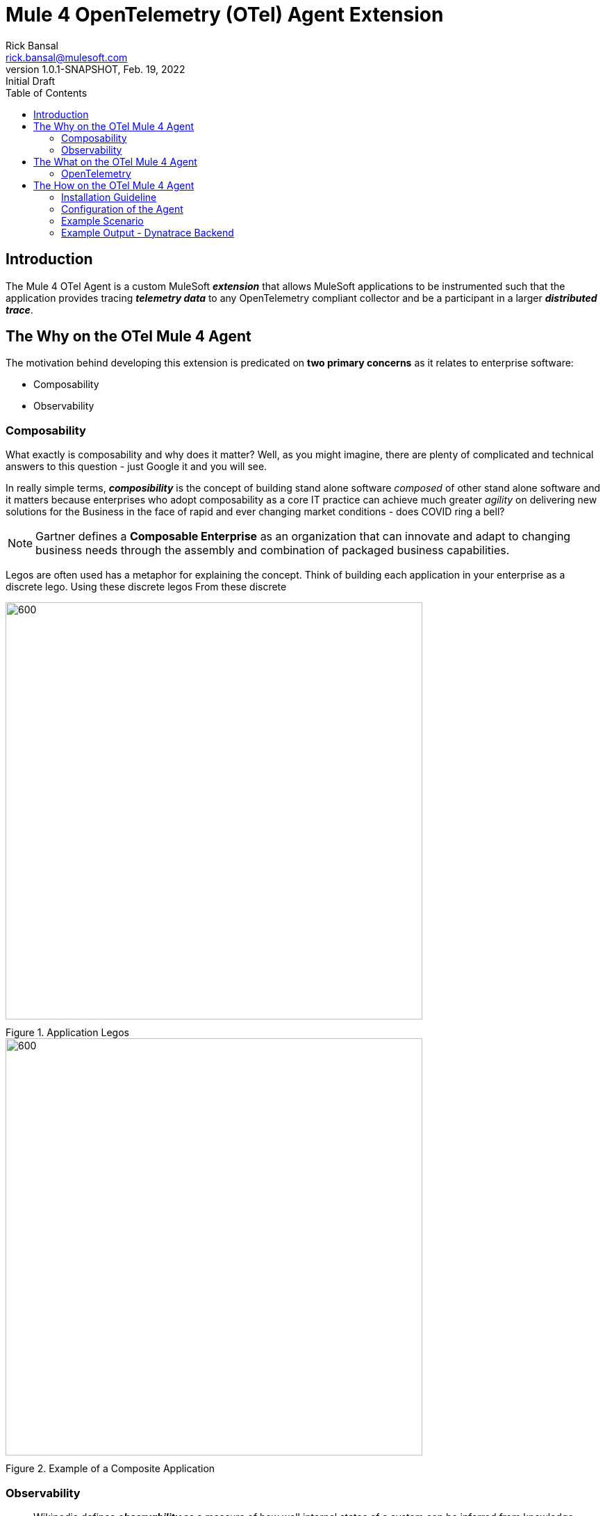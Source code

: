 = Mule 4 OpenTelemetry (OTel) Agent Extension
// Document header
Rick Bansal <rick.bansal@mulesoft.com>
:revnumber: 1.0.1-SNAPSHOT
:revdate: Feb. 19, 2022
:revremark: Initial Draft
:doctype: book
:icons: font
:toc: left
:imagesdir: ./Images
:keywords: Mule, MuleSoft, Observability, OpenTelemetry, OTel, Tracing, Instrumentation
//[.center.text-center]

// The following pass through will align the images and their titles
++++
<style>
  .imageblock > .title {
    text-align: inherit;
    margin-top: 10px;
  }
</style>
++++

// Document body
== Introduction

The Mule 4 OTel Agent is a custom MuleSoft *_extension_* that allows MuleSoft applications to be instrumented such 
that the application provides tracing *_telemetry data_* to any OpenTelemetry compliant collector and be a
participant in a larger *_distributed trace_*.

== The Why on the OTel Mule 4 Agent

The motivation behind developing this extension is predicated on *two primary concerns* as it 
relates to enterprise software:

* Composability
* Observability

=== Composability

What exactly is composability and why does it matter?  Well, as you might imagine, there are plenty of 
complicated and technical answers to this question - just Google it and you will see.

In really simple terms, *_composibility_* is the concept of building stand alone software _composed_ of 
other stand alone software and it matters because enterprises who adopt composability as a core IT practice 
can achieve much greater _agility_ on delivering new solutions for the Business in the face of rapid and ever
changing market conditions - does COVID ring a bell?  

NOTE: Gartner defines a *Composable Enterprise* as an organization that can innovate and adapt to changing
business needs through the assembly and combination of packaged business capabilities. 

Legos are often used has a metaphor for explaining the concept.  Think of building each application in 
your enterprise as a discrete lego.  Using these discrete legos From these discrete 



image::Lego-blocks.png[600, 600, title="Application Legos", align="center"]

image::Composable-enterprise-app-1.png[600, 600, title="Example of a Composite Application", align="center"]




=== Observability

[quote]
Wikipedia defines *_observability_* as a measure of how well internal states of a system can 
be inferred from knowledge of its external outputs.  As it relates specifically to software, observability 
is the _ability to collect data about program execution, internal states of modules, and communication 
between components_.  This corpus of collected data is also referred to as *_telemetry_*.


image::TheInevitable-1.png[]


image::API-Led-1.png[]


////
ifndef::env-github[:icons: font]
ifdef::env-github[]
:caution-caption: :fire:
:important-caption: :exclamation:
:note-caption: :paperclip:aQZ`
:tip-caption: :bulb:
:warning-caption: :warning:
endif::[]
////
//:toc: macro

//toc::[]

== The What on the OTel Mule 4 Agent

=== OpenTelemetry

//From https://opentelemetry.io[OpenTelemetry.io]


[quote, OpenTelemetry, 'https://opentelemetry.io']
OpenTelemetry *is a* set of APIs, SDKs, tooling and integrations that are designed for the creation and management 
of telemetry data such as traces, metrics, and logs. The project provides a *vendor-agnostic* implementation that 
can be configured to send *telemetry data* to the backend(s) of your choice.

IMPORTANT: OpenTelemetry *is not* an observability back-end.

OpenTelemetry is a collection of tools , APIs, and SDKs. Use it to instrument, generate, collect, and export telemetry data (metrics, logs, and traces) 
to help you analyze your software's performance and behavior. OpenTelemetry is not an observability back-end like Jaeger or Prometheus.


image::Otel-Ref-Arch-2-shadowing.png[800, 800, title="OpenTelemetry Reference Architecture", align="center"]



This *purpose* of this mule extension is to allow Mule Applications participate in OpenTelemetry-based distributed traces.

== The How on the OTel Mule 4 Agent

=== Installation Guideline

=== Configuration of the Agent

=== Example Scenario

=== Example Output - Dynatrace Backend
